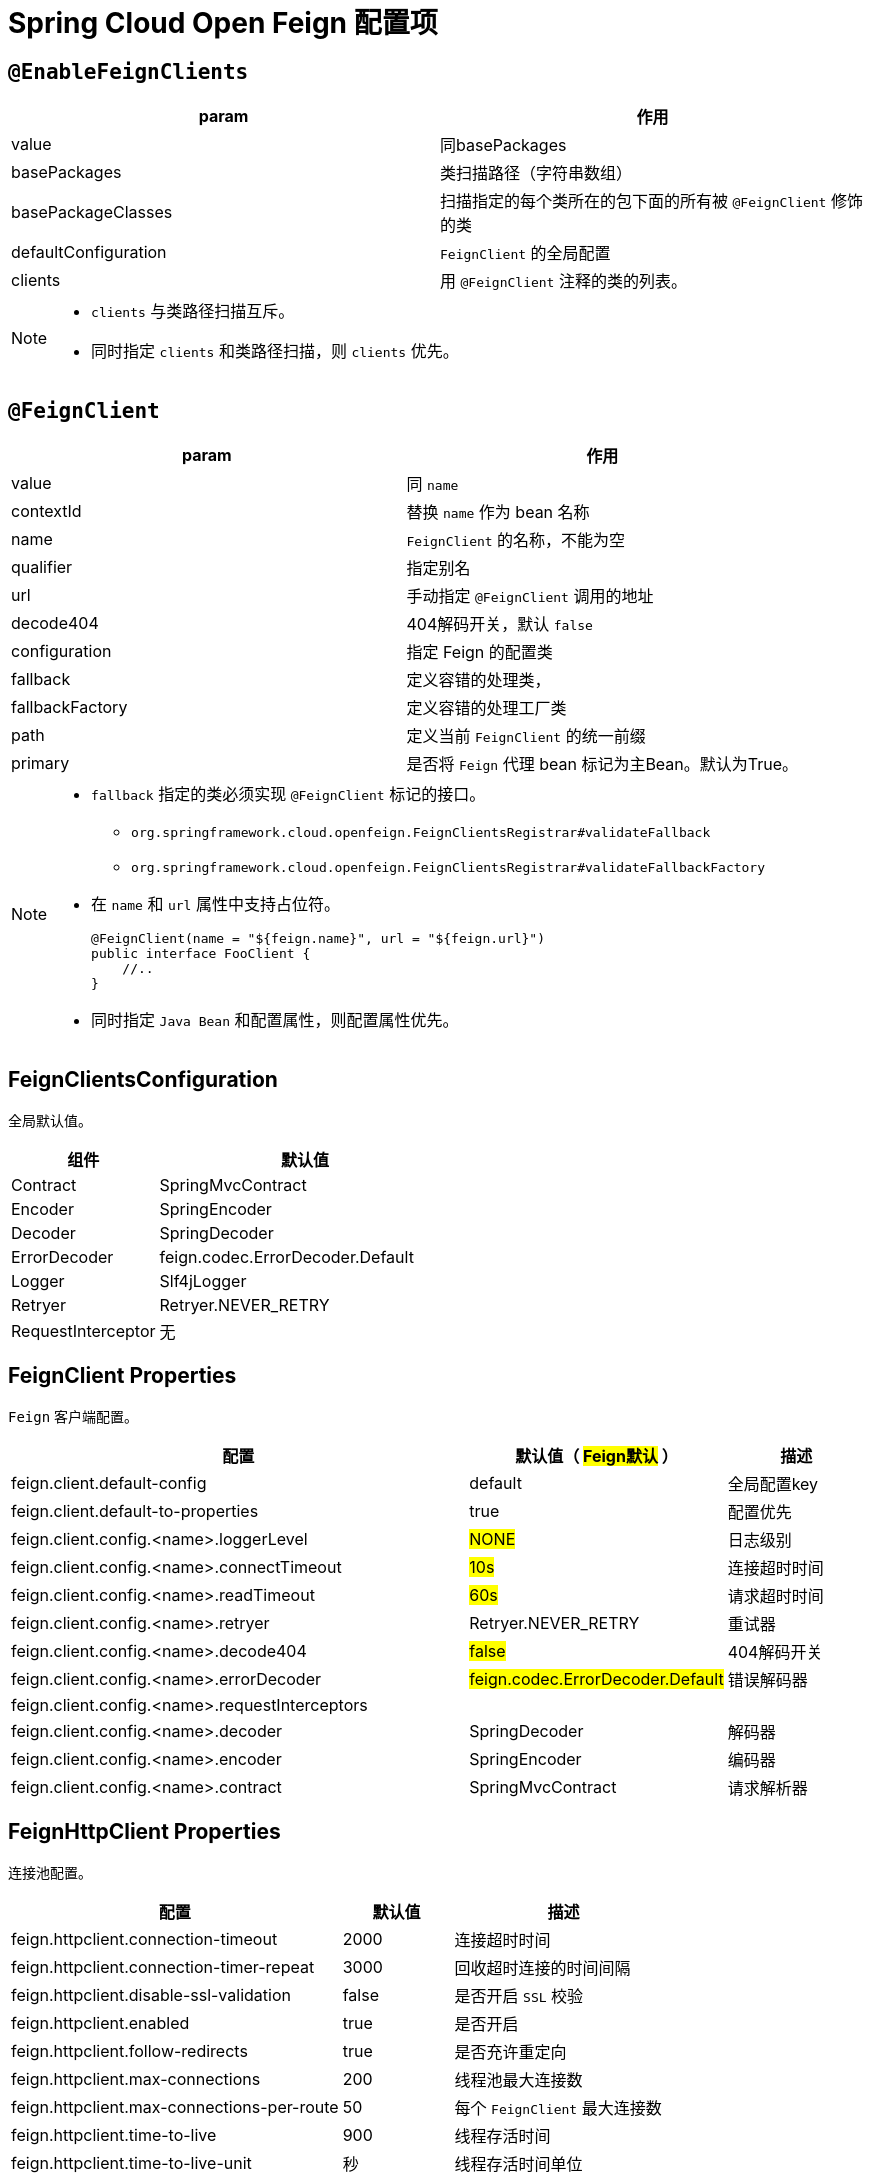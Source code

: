 = Spring Cloud Open Feign 配置项

== `@EnableFeignClients`

[col="1,2a"]
|===
| param | 作用

|value
|同basePackages
|basePackages
|类扫描路径（字符串数组）
|basePackageClasses
|扫描指定的每个类所在的包下面的所有被 `@FeignClient` 修饰的类
|defaultConfiguration
|`FeignClient` 的全局配置
|clients
| 用 `@FeignClient` 注释的类的列表。
|===

[NOTE]
====
* `clients` 与类路径扫描互斥。
* 同时指定 `clients` 和类路径扫描，则 `clients` 优先。
====

== `@FeignClient`

[col="1,2a"]
|===
| param | 作用

|value
|同 `name`
|contextId
|替换 `name` 作为 bean 名称
|name
|`FeignClient` 的名称，不能为空
|qualifier
|指定别名
|url
|手动指定 `@FeignClient` 调用的地址
|decode404
|404解码开关，默认 `false`
|configuration
|指定 Feign 的配置类
|fallback
|定义容错的处理类，
|fallbackFactory
|定义容错的处理工厂类
|path
|定义当前 `FeignClient` 的统一前缀
|primary
|是否将 `Feign` 代理 bean 标记为主Bean。默认为True。
|===

[NOTE,option=hello]
====
* `fallback` 指定的类必须实现 `@FeignClient` 标记的接口。
** `org.springframework.cloud.openfeign.FeignClientsRegistrar#validateFallback`
** `org.springframework.cloud.openfeign.FeignClientsRegistrar#validateFallbackFactory`
* 在 `name` 和 `url` 属性中支持占位符。
+
[source,java,indent=0]
----
@FeignClient(name = "${feign.name}", url = "${feign.url}")
public interface FooClient {
    //..
}
----
* 同时指定 `Java Bean` 和配置属性，则配置属性优先。
====

== FeignClientsConfiguration

全局默认值。

[cols="1,2a"]
|===
| 组件 | 默认值

| Contract
| SpringMvcContract

| Encoder
| SpringEncoder

| Decoder
| SpringDecoder

| ErrorDecoder
| feign.codec.ErrorDecoder.Default

| Logger
| Slf4jLogger

| Retryer
| Retryer.NEVER_RETRY

| RequestInterceptor
| 无
|===

== FeignClient Properties

`Feign` 客户端配置。

[cols="6,1,2"]
|===
|配置 | 默认值（ #Feign默认# ） | 描述

| feign.client.default-config | default | 全局配置key
| feign.client.default-to-properties | true | 配置优先
| feign.client.config.<name>.loggerLevel | #NONE# | 日志级别
| feign.client.config.<name>.connectTimeout | #10s# | 连接超时时间
| feign.client.config.<name>.readTimeout | #60s# | 请求超时时间
| feign.client.config.<name>.retryer | Retryer.NEVER_RETRY | 重试器
| feign.client.config.<name>.decode404 | #false# | 404解码开关
| feign.client.config.<name>.errorDecoder | #feign.codec.ErrorDecoder.Default# | 错误解码器
| feign.client.config.<name>.requestInterceptors | |
| feign.client.config.<name>.decoder | SpringDecoder | 解码器
| feign.client.config.<name>.encoder | SpringEncoder | 编码器
| feign.client.config.<name>.contract | SpringMvcContract | 请求解析器
|===

== FeignHttpClient Properties

连接池配置。

[cols="3,1,2"]
|===
|配置 | 默认值 | 描述

|feign.httpclient.connection-timeout | 2000 | 连接超时时间
|feign.httpclient.connection-timer-repeat | 3000 | 回收超时连接的时间间隔
|feign.httpclient.disable-ssl-validation | false | 是否开启 `SSL` 校验
|feign.httpclient.enabled | true | 是否开启
|feign.httpclient.follow-redirects | true | 是否充许重定向
|feign.httpclient.max-connections | 200 | 线程池最大连接数
|feign.httpclient.max-connections-per-route | 50 | 每个 `FeignClient` 最大连接数
|feign.httpclient.time-to-live | 900 | 线程存活时间
|feign.httpclient.time-to-live-unit | 秒 | 线程存活时间单位
|===

[%collapsible]
====
image::feign-client-properties.png[]

[source,java,indent=0]
----
@ConfigurationProperties("feign.client")
public class FeignClientProperties {

	private boolean defaultToProperties = true;

	private String defaultConfig = "default";

	private Map<String, FeignClientConfiguration> config = new HashMap<>();

    //...
}
----

====

== Feign Compression Properties

`HTTP` 压缩配置。

[cols="3,1,2"]
|===
|配置 | 默认值 | 描述

|feign.compression.request.enabled | false | 开启请求压缩
|feign.compression.request.mime-types | [text/xml, application/xml, application/json] | 配置压缩支持的mime类型列表
|feign.compression.request.min-request-size | 2048 | 压缩数据大小的最小阈值
|feign.compression.response.enabled | false | 开启响应压缩
|feign.compression.response.useGzipDecoder | false | 启用默认的gzip解码器
|===

[%collapsible]
====
image::feign-http-client-properties.png[]

[source,java,indent=0]
----
@ConfigurationProperties(prefix = "feign.httpclient")
public class FeignHttpClientProperties {

	/**
	 * Default value for disabling SSL validation.
	 */
	public static final boolean DEFAULT_DISABLE_SSL_VALIDATION = false;

	/**
	 * 默认 httpclient 最大连接数
	 */
	public static final int DEFAULT_MAX_CONNECTIONS = 200;

	/**
	 * 默认每个 FeignClient 最大连接数
	 */
	public static final int DEFAULT_MAX_CONNECTIONS_PER_ROUTE = 50;

	/**
	 * 默认存活时间
	 */
	public static final long DEFAULT_TIME_TO_LIVE = 900L;

	/**
	 * 默认超时时间
	 */
	public static final int DEFAULT_CONNECTION_TIMEOUT = 2000;

	/**
	 * 默认时间单位 s
	 */
	public static final TimeUnit DEFAULT_TIME_TO_LIVE_UNIT = TimeUnit.SECONDS;
    //...
}
----
====
